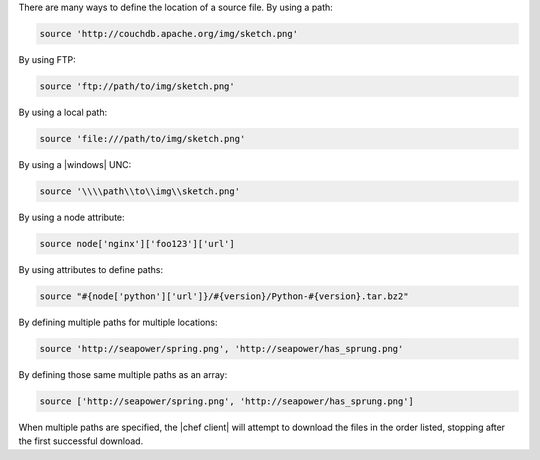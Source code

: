 .. The contents of this file may be included in multiple topics (using the includes directive).
.. The contents of this file should be modified in a way that preserves its ability to appear in multiple topics.

There are many ways to define the location of a source file. By using a path:

.. code-block:: ruby

   source 'http://couchdb.apache.org/img/sketch.png'

By using FTP:

.. code-block:: ruby

   source 'ftp://path/to/img/sketch.png'

By using a local path:

.. code-block:: ruby

   source 'file:///path/to/img/sketch.png'

By using a |windows| UNC:

.. code-block:: ruby

   source '\\\\path\\to\\img\\sketch.png'

By using a node attribute:

.. code-block:: ruby

   source node['nginx']['foo123']['url']

By using attributes to define paths:

.. code-block:: ruby

   source "#{node['python']['url']}/#{version}/Python-#{version}.tar.bz2"

By defining multiple paths for multiple locations:

.. code-block:: ruby

   source 'http://seapower/spring.png', 'http://seapower/has_sprung.png'

By defining those same multiple paths as an array:

.. code-block:: ruby

   source ['http://seapower/spring.png', 'http://seapower/has_sprung.png']

When multiple paths are specified, the |chef client| will attempt to download the files in the order listed, stopping after the first successful download.
